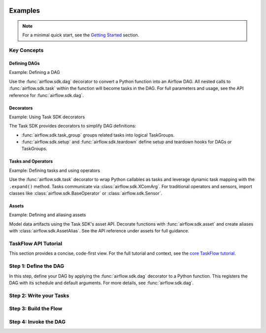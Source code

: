  .. Licensed to the Apache Software Foundation (ASF) under one
    or more contributor license agreements.  See the NOTICE file
    distributed with this work for additional information
    regarding copyright ownership.  The ASF licenses this file
    to you under the Apache License, Version 2.0 (the
    "License"); you may not use this file except in compliance
    with the License.  You may obtain a copy of the License at

 ..   http://www.apache.org/licenses/LICENSE-2.0

 .. Unless required by applicable law or agreed to in writing,
    software distributed under the License is distributed on an
    "AS IS" BASIS, WITHOUT WARRANTIES OR CONDITIONS OF ANY
    KIND, either express or implied.  See the License for the
    specific language governing permissions and limitations
    under the License.

Examples
========

.. note:: For a minimal quick start, see the `Getting Started <../index.rst#getting-started>`_ section.

Key Concepts
------------
Defining DAGs
~~~~~~~~~~~~~

Example: Defining a DAG

Use the :func:`airflow.sdk.dag` decorator to convert a Python function into an Airflow DAG. All nested calls to :func:`airflow.sdk.task` within the function will become tasks in the DAG. For full parameters and usage, see the API reference for :func:`airflow.sdk.dag`.

.. exampleinclude:: ../../airflow-core/src/airflow/example_dags/example_dag_decorator.py
   :language: python
   :start-after: [START dag_decorator_usage]
   :end-before: [END dag_decorator_usage]
   :caption: Using the :func:`@dag <airflow.sdk.dag>` decorator with custom tasks and operators.

Decorators
~~~~~~~~~~

Example: Using Task SDK decorators

The Task SDK provides decorators to simplify DAG definitions:

- :func:`airflow.sdk.task_group` groups related tasks into logical TaskGroups.
- :func:`airflow.sdk.setup` and :func:`airflow.sdk.teardown` define setup and teardown hooks for DAGs or TaskGroups.

.. exampleinclude:: ../../airflow-core/src/airflow/example_dags/example_task_group_decorator.py
   :language: python
   :start-after: [START howto_task_group_decorator]
   :end-before: [END howto_task_group_decorator]
   :caption: Group tasks using the :func:`@task_group <airflow.sdk.task_group>` decorator.

.. exampleinclude:: ../../airflow-core/src/airflow/example_dags/example_setup_teardown_taskflow.py
   :language: python
   :start-after: [START example_setup_teardown_taskflow]
   :end-before: [END example_setup_teardown_taskflow]
   :caption: Define setup and teardown tasks with :func:`@setup <airflow.sdk.setup>` and :func:`@teardown <airflow.sdk.teardown>`.

Tasks and Operators
~~~~~~~~~~~~~~~~~~~

Example: Defining tasks and using operators

Use the :func:`airflow.sdk.task` decorator to wrap Python callables as tasks and leverage dynamic task mapping with the ``.expand()`` method. Tasks communicate via :class:`airflow.sdk.XComArg`. For traditional operators and sensors, import classes like :class:`airflow.sdk.BaseOperator` or :class:`airflow.sdk.Sensor`.

.. exampleinclude:: ../../airflow-core/src/airflow/example_dags/example_dynamic_task_mapping.py
   :language: python
   :start-after: [START example_dynamic_task_mapping]
   :end-before: [END example_dynamic_task_mapping]
   :caption: Dynamic task mapping with ``expand()``

.. exampleinclude:: ../../airflow-core/src/airflow/example_dags/example_xcomargs.py
   :language: python
   :start-after: [START example_xcomargs]
   :end-before: [END example_xcomargs]
   :caption: Using ``XComArg`` to chain tasks based on return values.

Assets
~~~~~~

Example: Defining and aliasing assets

Model data artifacts using the Task SDK's asset API. Decorate functions with :func:`airflow.sdk.asset` and create aliases with :class:`airflow.sdk.AssetAlias`. See the API reference under assets for full guidance.

.. exampleinclude:: ../../airflow-core/src/airflow/example_dags/example_assets.py
   :language: python
   :start-after: [START asset_def]
   :end-before: [END asset_def]
   :caption: Defining an :func:`@asset <airflow.sdk.asset>`

.. exampleinclude:: ../../airflow-core/src/airflow/example_dags/example_asset_alias.py
   :language: python
   :start-after: [START example_asset_alias]
   :end-before: [END example_asset_alias]
   :caption: Defining asset aliases with :class:`AssetAlias <airflow.sdk.AssetAlias>`.

TaskFlow API Tutorial
---------------------

This section provides a concise, code-first view. For the full tutorial and context,
see the `core TaskFlow tutorial <../../airflow-core/docs/tutorial/taskflow.rst>`_.

Step 1: Define the DAG
----------------------

In this step, define your DAG by applying the :func:`airflow.sdk.dag` decorator to a Python function. This registers the DAG with its schedule and default arguments. For more details, see :func:`airflow.sdk.dag`.

.. exampleinclude:: ../../airflow-core/src/airflow/example_dags/tutorial_taskflow_api.py
   :language: python
   :start-after: [START instantiate_dag]
   :end-before: [END instantiate_dag]
   :caption: Defining the DAG with the :func:`@dag <airflow.sdk.dag>` decorator

Step 2: Write your Tasks
------------------------

.. exampleinclude:: ../../airflow-core/src/airflow/example_dags/tutorial_taskflow_api.py
   :language: python
   :dedent: 4
   :start-after: [START extract]
   :end-before: [END extract]
   :caption: Extract task to load data

.. exampleinclude:: ../../airflow-core/src/airflow/example_dags/tutorial_taskflow_api.py
   :language: python
   :dedent: 4
   :start-after: [START transform]
   :end-before: [END transform]
   :caption: Transform task to process data

.. exampleinclude:: ../../airflow-core/src/airflow/example_dags/tutorial_taskflow_api.py
   :language: python
   :dedent: 4
   :start-after: [START load]
   :end-before: [END load]
   :caption: Load task to output results

Step 3: Build the Flow
----------------------

.. exampleinclude:: ../../airflow-core/src/airflow/example_dags/tutorial_taskflow_api.py
   :language: python
   :dedent: 4
   :start-after: [START main_flow]
   :end-before: [END main_flow]
   :caption: Connecting tasks by invoking them like normal Python functions

Step 4: Invoke the DAG
----------------------

.. exampleinclude:: ../../airflow-core/src/airflow/example_dags/tutorial_taskflow_api.py
   :language: python
   :start-after: [START dag_invocation]
   :end-before: [END dag_invocation]
   :caption: Registering the DAG by calling the decorated function
